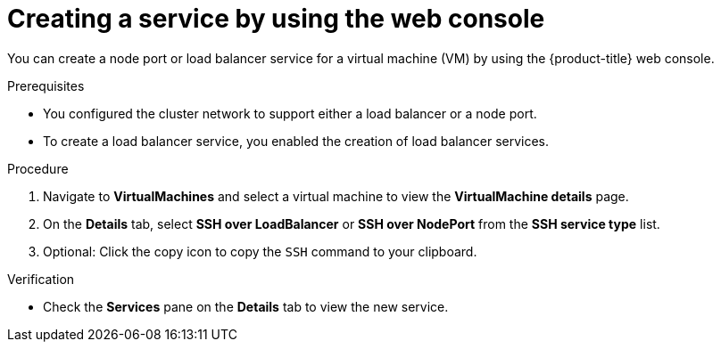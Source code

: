 // Module included in the following assemblies:
//
// * virt/virtual_machines/virt-accessing-vm-ssh.adoc

:_content-type: PROCEDURE
[id="virt-creating-service-web_{context}"]
= Creating a service by using the web console

You can create a node port or load balancer service for a virtual machine (VM) by using the {product-title} web console.

.Prerequisites

* You configured the cluster network to support either a load balancer or a node port.
* To create a load balancer service, you enabled the creation of load balancer services.

.Procedure

. Navigate to *VirtualMachines* and select a virtual machine to view the *VirtualMachine details* page.
. On the *Details* tab, select *SSH over LoadBalancer* or *SSH over NodePort* from the *SSH service type* list.
. Optional: Click the copy icon to copy the `SSH` command to your clipboard.

.Verification

* Check the *Services* pane on the *Details* tab to view the new service.
